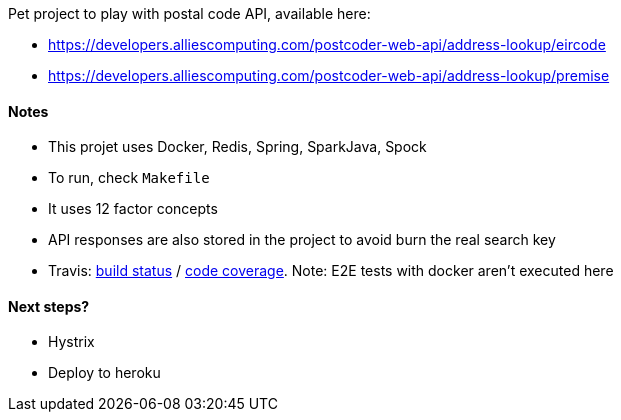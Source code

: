 Pet project to play with postal code API, available here:

* https://developers.alliescomputing.com/postcoder-web-api/address-lookup/eircode
* https://developers.alliescomputing.com/postcoder-web-api/address-lookup/premise

#### Notes
* This projet uses Docker, Redis, Spring, SparkJava, Spock
* To run, check `Makefile`
* It uses 12 factor concepts
* API responses are also stored in the project to avoid burn the real search key
* Travis: https://travis-ci.org/adamatti/Eircode[build status] / https://codecov.io/gh/adamatti/Eircode[code coverage]. Note: E2E tests with docker aren't executed here

#### Next steps?
* Hystrix
* Deploy to heroku
